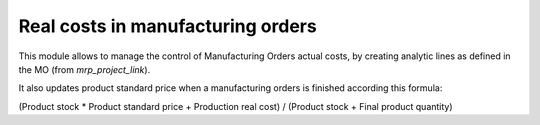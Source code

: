 Real costs in manufacturing orders
==================================

This module allows to manage the control of Manufacturing Orders actual costs,
by creating analytic lines as defined in the MO (from *mrp_project_link*).

It also updates product standard price when a manufacturing orders is finished
according this formula:

(Product stock * Product standard price + Production real cost) /
(Product stock + Final product quantity)
